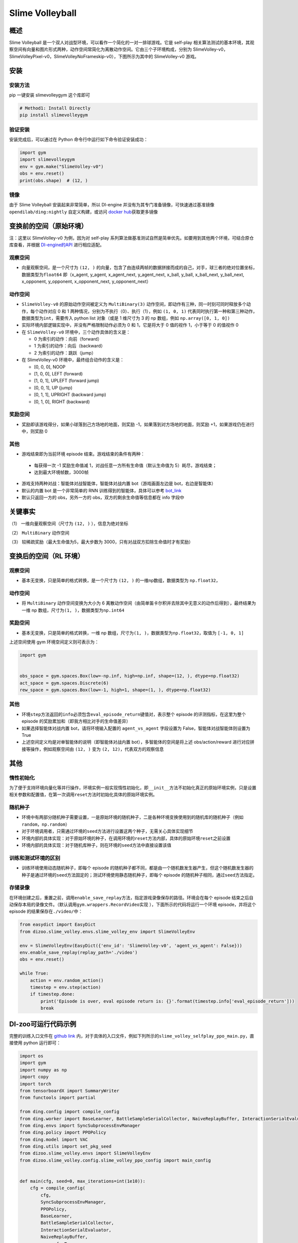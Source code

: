 Slime Volleyball
~~~~~~~~~~~~~~~~~

概述
=======

Slime Volleyball 是一个双人对战型环境，可以看作一个简化的一对一排球游戏。它是 self-play 相关算法测试的基本环境，其观察空间有向量和图片形式两种，动作空间常简化为离散动作空间。它由三个子环境构成，分别为 SlimeVolley-v0，SlimeVolleyPixel-v0，SlimeVolleyNoFrameskip-v0），下图所示为其中的 SlimeVolley-v0 游戏。

.. image:: ./images/slime_volleyball.gif
   :align: center

安装
====

安装方法
--------

pip 一键安装 slimevolleygym 这个库即可


.. code:: shell

   # Method1: Install Directly
   pip install slimevolleygym


验证安装
--------

安装完成后，可以通过在 Python 命令行中运行如下命令验证安装成功：

.. code:: python

   import gym
   import slimevolleygym
   env = gym.make("SlimeVolley-v0")
   obs = env.reset()
   print(obs.shape)  # (12, )

镜像
----

由于 Slime Volleyball 安装起来非常简单，所以 DI-engine 并没有为其专门准备镜像，可快速通过基准镜像 ``opendilab/ding:nightly`` 自定义构建，或访问 \ `docker
hub <https://hub.docker.com/r/opendilab/ding>`__\ 获取更多镜像


变换前的空间（原始环境）
========================
注：这里以 SlimeVolley-v0 为例，因为对 self-play 系列算法做基准测试自然是简单优先。如要用到其他两个环境，可结合原仓库查看，并根据 `DI-engine的API <https://di-engine-docs.readthedocs.io/en/main-zh/feature/env_overview.html>`_ 进行相应适配。


观察空间
--------

-  向量观察空间，是一个尺寸为 ``(12, )`` 的向量，包含了由连续两帧的数据拼接而成的自己，对手，球三者的绝对位置坐标，数据类型为\ ``float64``
   即（x_agent, y_agent, x_agent_next, y_agent_next, x_ball, y_ball, x_ball_next, y_ball_next, x_opponent, y_opponent, x_opponent_next, y_opponent_next）


动作空间
--------

-  ``SlimeVolley-v0`` 的原始动作空间被定义为 ``MultiBinary(3)`` 动作空间，即动作有三种，同一时刻可同时释放多个动作，每个动作对应 0 和 1 两种情况，分别为不执行（0）、执行（1），例如 ``(1, 0, 1)`` 代表同时执行第一种和第三种动作，数据类型为\ ``int``\ ，需要传入 python list 对象（或是 1 维尺寸为 3 的 np 数组，例如 ``np.array([0, 1, 0])``

-  实际环境内部逻辑实现中，并没有严格限制动作必须为 0 和 1，它是将大于 0 值的视作 1，小于等于 0 的值视作 0

-  在 ``SlimeVolley-v0`` 环境中，三个动作具体的含义是：


   -  0 为索引的动作：向前（forward）

   -  1 为索引的动作：向后（backward）

   -  2 为索引的动作：跳跃（jump）

-  在 SlimeVolley-v0 环境中，最终组合动作的含义是：

   - [0, 0, 0],  NOOP
   - [1, 0, 0],  LEFT (forward)
   - [1, 0, 1],  UPLEFT (forward jump)
   - [0, 0, 1],  UP (jump)
   - [0, 1, 1],  UPRIGHT (backward jump)
   - [0, 1, 0],  RIGHT (backward)


奖励空间
--------

-  奖励即该游戏得分，如果小球落到己方场地的地面，则奖励 -1，如果落到对方场地的地面，则奖励 +1，如果游戏仍在进行中，则奖励 0


其他
----

-  游戏结束即为当前环境 episode 结束。游戏结束的条件有两种：

  - 每获得一次 -1 奖励生命值减 1，对战任意一方所有生命值（默认生命值为 5）耗尽，游戏结束；
  - 达到最大环境帧数，3000帧

-  游戏支持两种对战：智能体对战智能体，智能体对战内置 bot（游戏画面左边是 bot，右边是智能体）
-  默认的内置 bot 是一个非常简单的 RNN 训练得到的智能体，具体可以参考 `bot_link <https://blog.otoro.net/2015/03/28/neural-slime-volleyball/>`_
-  默认只返回一方的 obs，另外一方的 obs，双方的剩余生命值等信息都在 info 字段中

关键事实
========

（1） 一维向量观察空间（尺寸为 ``(12, )`` ），信息为绝对坐标

（2） ``MultiBinary`` 动作空间

（3） 较稀疏奖励（最大生命值为5，最大步数为 3000，只有对战双方扣除生命值时才有奖励）



变换后的空间（RL 环境）
=======================


观察空间
--------

-  基本无变换，只是简单的格式转换，是一个尺寸为 ``(12, )`` 的一维np数组，数据类型为 ``np.float32``，

动作空间
--------

-  将 ``MultiBinary`` 动作空间变换为大小为 6 离散动作空间（由简单笛卡尔积并去除其中无意义的动作后得到），最终结果为一维 np 数组，尺寸为\ ``(1, )``\ ，数据类型为\ ``np.int64``


奖励空间
--------

-  基本无变换，只是简单的格式转换，一维 np 数组，尺寸为\ ``(1, )``\ ，数据类型为\ ``np.float32``\ ，取值为 ``[-1, 0, 1]``

上述空间使用 gym 环境空间定义则可表示为：

.. code:: python

   import gym


   obs_space = gym.spaces.Box(low=-np.inf, high=np.inf, shape=(12, ), dtype=np.float32)
   act_space = gym.spaces.Discrete(6)
   rew_space = gym.spaces.Box(low=-1, high=1, shape=(1, ), dtype=np.float32)


其他
----

-  环境\ ``step``\ 方法返回的\ ``info``\ 必须包含\ ``eval_episode_return``\ 键值对，表示整个 episode 的评测指标，在这里为整个 episode 的奖励累加和（即我方相比对手的生命值差异）
-  如果选择智能体对战内置 bot，请将环境输入配置的 ``agent_vs_agent`` 字段设置为 False，智能体对战智能体则设置为 True
-  上述空间定义均是对单智能体的说明（即智能体对战内置 bot），多智能体的空间是将上述 obs/action/reward 进行对应拼接等操作，例如观察空间由 ``(12, )`` 变为 ``(2, 12)``，代表双方的观察信息


其他
====

惰性初始化
----------

为了便于支持环境向量化等并行操作，环境实例一般实现惰性初始化，即\ ``__init__``\ 方法不初始化真正的原始环境实例，只是设置相关参数和配置值，在第一次调用\ ``reset``\ 方法时初始化具体的原始环境实例。

随机种子
--------

-  环境中有两部分随机种子需要设置，一是原始环境的随机种子，二是各种环境变换使用到的随机库的随机种子（例如\ ``random``\ ，\ ``np.random``\ ）

-  对于环境调用者，只需通过环境的\ ``seed``\ 方法进行设置这两个种子，无需关心具体实现细节

-  环境内部的具体实现：对于原始环境的种子，在调用环境的\ ``reset``\ 方法内部，具体的原始环境\ ``reset``\ 之前设置

-  环境内部的具体实现：对于随机库种子，则在环境的\ ``seed``\ 方法中直接设置该值

训练和测试环境的区别
--------------------

-  训练环境使用动态随机种子，即每个 episode 的随机种子都不同，都是由一个随机数发生器产生，但这个随机数发生器的种子是通过环境的\ ``seed``\ 方法固定的；测试环境使用静态随机种子，即每个 episode 的随机种子相同，通过\ ``seed``\ 方法指定。

存储录像
--------

在环境创建之后，重置之前，调用\ ``enable_save_replay``\ 方法，指定游戏录像保存的路径。环境会在每个 episode 结束之后自动保存本局的录像文件。（默认调用\ ``gym.wrappers.RecordVideo``\ 实现 ），下面所示的代码将运行一个环境 episode，并将这个 episode 的结果保存在\ ``./video/``\ 中：

.. code:: python

   from easydict import EasyDict
   from dizoo.slime_volley.envs.slime_volley_env import SlimeVolleyEnv

   env = SlimeVolleyEnv(EasyDict({'env_id': 'SlimeVolley-v0', 'agent_vs_agent': False}))
   env.enable_save_replay(replay_path='./video')
   obs = env.reset()

   while True:
       action = env.random_action()
       timestep = env.step(action)
       if timestep.done:
           print('Episode is over, eval episode return is: {}'.format(timestep.info['eval_episode_return']))
           break

DI-zoo可运行代码示例
====================

完整的训练入口文件在 `github
link <https://github.com/opendilab/DI-engine/tree/main/dizoo/slime_volley/entry>`__
内，对于具体的入口文件，例如下列所示的\ ``slime_volley_selfplay_ppo_main.py``\ ，直接使用 python 运行即可：

.. code:: python

    import os
    import gym
    import numpy as np
    import copy
    import torch
    from tensorboardX import SummaryWriter
    from functools import partial

    from ding.config import compile_config
    from ding.worker import BaseLearner, BattleSampleSerialCollector, NaiveReplayBuffer, InteractionSerialEvaluator
    from ding.envs import SyncSubprocessEnvManager
    from ding.policy import PPOPolicy
    from ding.model import VAC
    from ding.utils import set_pkg_seed
    from dizoo.slime_volley.envs import SlimeVolleyEnv
    from dizoo.slime_volley.config.slime_volley_ppo_config import main_config


    def main(cfg, seed=0, max_iterations=int(1e10)):
        cfg = compile_config(
            cfg,
            SyncSubprocessEnvManager,
            PPOPolicy,
            BaseLearner,
            BattleSampleSerialCollector,
            InteractionSerialEvaluator,
            NaiveReplayBuffer,
            save_cfg=True
        )
        collector_env_num, evaluator_env_num = cfg.env.collector_env_num, cfg.env.evaluator_env_num
        collector_env_cfg = copy.deepcopy(cfg.env)
        collector_env_cfg.agent_vs_agent = True
        evaluator_env_cfg = copy.deepcopy(cfg.env)
        evaluator_env_cfg.agent_vs_agent = False
        collector_env = SyncSubprocessEnvManager(
            env_fn=[partial(SlimeVolleyEnv, collector_env_cfg) for _ in range(collector_env_num)], cfg=cfg.env.manager
        )
        evaluator_env = SyncSubprocessEnvManager(
            env_fn=[partial(SlimeVolleyEnv, evaluator_env_cfg) for _ in range(evaluator_env_num)], cfg=cfg.env.manager
        )

        collector_env.seed(seed)
        evaluator_env.seed(seed, dynamic_seed=False)
        set_pkg_seed(seed, use_cuda=cfg.policy.cuda)

        model = VAC(**cfg.policy.model)
        policy = PPOPolicy(cfg.policy, model=model)

        tb_logger = SummaryWriter(os.path.join('./{}/log/'.format(cfg.exp_name), 'serial'))
        learner = BaseLearner(
            cfg.policy.learn.learner, policy.learn_mode, tb_logger, exp_name=cfg.exp_name, instance_name='learner1'
        )
        collector = BattleSampleSerialCollector(
            cfg.policy.collect.collector,
            collector_env, [policy.collect_mode, policy.collect_mode],
            tb_logger,
            exp_name=cfg.exp_name
        )
        evaluator_cfg = copy.deepcopy(cfg.policy.eval.evaluator)
        evaluator_cfg.stop_value = cfg.env.stop_value
        evaluator = InteractionSerialEvaluator(
            evaluator_cfg,
            evaluator_env,
            policy.eval_mode,
            tb_logger,
            exp_name=cfg.exp_name,
            instance_name='builtin_ai_evaluator'
        )

        learner.call_hook('before_run')
        for _ in range(max_iterations):
            if evaluator.should_eval(learner.train_iter):
                stop_flag, reward = evaluator.eval(learner.save_checkpoint, learner.train_iter, collector.envstep)
                if stop_flag:
                    break
            new_data, _ = collector.collect(train_iter=learner.train_iter)
            train_data = new_data[0] + new_data[1]
            learner.train(train_data, collector.envstep)
        learner.call_hook('after_run')


    if __name__ == "__main__":
        main(main_config)

注：如要运行智能体对战 bot 的训练程序，直接 python 运行 ``slime_volley_ppo_config.py`` 文件即可

注：如要使用其他算法，需调用相应的入口函数

基准算法性能
============

-  SlimeVolley-v0（平均奖励大于等于 1 视为较好的 Agent，评测指标都是使用智能体对战内置 bot）

   - SlimeVolley-v0 + PPO + vs Bot

   .. image:: images/slime_volleyball_ppo_vsbot.png
     :align: center


   - SlimeVolley-v0 + PPO + self-play

   .. image:: images/slime_volleyball_ppo_selfplay.png
     :align: center
     :scale: 70%



